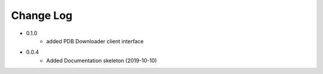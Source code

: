 Change Log
==========

* 0.1.0
    * added PDB Downloader client interface

* 0.0.4
    * Added Documentation skeleton (2019-10-10)
